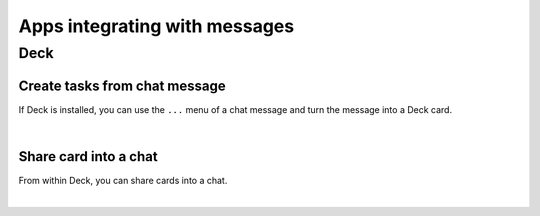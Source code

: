 ==============================
Apps integrating with messages
==============================

.. FIXME Mention integration with Notes, Tasks, …

Deck
----

Create tasks from chat message
^^^^^^^^^^^^^^^^^^^^^^^^^^^^^^

If Deck is installed, you can use the ``...`` menu of a chat message and turn the message into a Deck card.

.. image:: images/deck-talk-create-card-menu.png
    :width: 500px

|

.. image:: images/deck-talk-create-card-dialog.png
    :width: 400px


Share card into a chat
^^^^^^^^^^^^^^^^^^^^^^

From within Deck, you can share cards into a chat.

.. image:: images/deck-talk-share-card-to-chat-menu.png
    :width: 400px

|

.. image:: images/deck-talk-share-card-to-chat-in-talk.png
    :width: 600px
